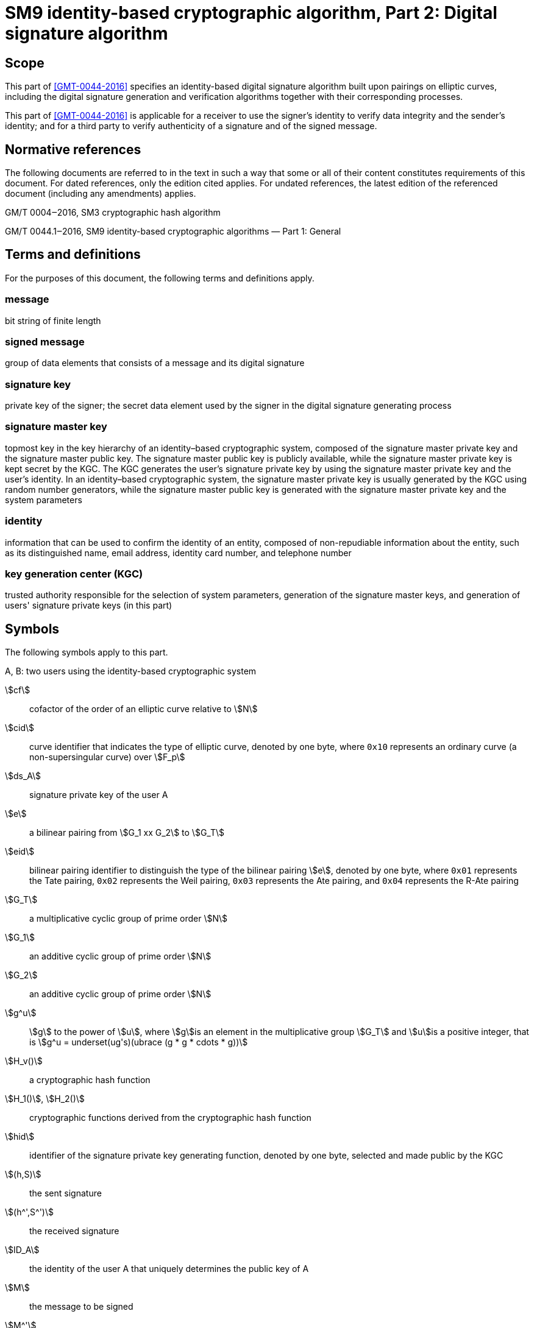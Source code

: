 = SM9 identity-based cryptographic algorithm, Part 2: Digital signature algorithm
:stem:

== Scope

This part of <<GMT-0044-2016>> specifies an identity-based digital signature algorithm built upon pairings on elliptic curves, including the digital signature generation and verification algorithms together with their corresponding processes.

This part of <<GMT-0044-2016>> is applicable for a receiver to use the signer's identity to verify data integrity and the sender's identity; and for a third party to verify authenticity of a signature and of the signed message.

== Normative references

The following documents are referred to in the text in such a way that some or all of their content constitutes requirements of this document. For dated references, only the edition cited applies. For undated references, the latest edition of the referenced document (including any amendments) applies.

GM/T 0004‒2016, SM3 cryptographic hash algorithm

GM/T 0044.1‒2016, SM9 identity-based cryptographic algorithms — Part 1: General

== Terms and definitions

For the purposes of this document, the following terms and definitions apply.

=== message

bit string of finite length

=== signed message

group of data elements that consists of a message and its digital signature

=== signature key

private key of the signer; the secret data element used by the signer in the digital signature generating process

=== signature master key

topmost key in the key hierarchy of an identity–based cryptographic system, composed of the signature master private key and the signature master public key. The signature master public key is publicly available, while the signature master private key is kept secret by the KGC. The KGC generates the user's signature private key by using the signature master private key and the user's identity. In an identity–based cryptographic system, the signature master private key is usually generated by the KGC using random number generators, while the signature master public key is generated with the signature master private key and the system parameters

=== identity

information that can be used to confirm the identity of an entity, composed of non-repudiable information about the entity, such as its distinguished name, email address, identity card number, and telephone number

=== key generation center (KGC)

trusted authority responsible for the selection of system parameters, generation of the signature master keys, and generation of users' signature private keys (in this part)

== Symbols

The following symbols apply to this part.

A, B: two users using the identity-based cryptographic system

stem:[cf]:: cofactor of the order of an elliptic curve relative to stem:[N]

stem:[cid]:: curve identifier that indicates the type of elliptic curve, denoted by one byte, where `0x10` represents an ordinary curve (a non-supersingular curve) over stem:[F_p]

stem:[ds_A]:: signature private key of the user A

stem:[e]:: a bilinear pairing from stem:[G_1 xx G_2] to stem:[G_T]

stem:[eid]:: bilinear pairing identifier to distinguish the type of the bilinear pairing stem:[e], denoted by one byte, where `0x01` represents the Tate pairing, `0x02` represents the Weil pairing, `0x03` represents the Ate pairing, and `0x04` represents the R-Ate pairing

stem:[G_T]:: a multiplicative cyclic group of prime order stem:[N]

stem:[G_1]:: an additive cyclic group of prime order stem:[N]

stem:[G_2]:: an additive cyclic group of prime order stem:[N]

stem:[g^u]:: stem:[g] to the power of stem:[u],
where stem:[g]is an element in the multiplicative group stem:[G_T] and stem:[u]is a positive integer,
that is stem:[g^u = underset(ug's)(ubrace (g * g * cdots * g))]

stem:[H_v()]:: a cryptographic hash function

stem:[H_1()], stem:[H_2()]:: cryptographic functions derived from the cryptographic hash function

stem:[hid]:: identifier of the signature private key generating function, denoted by one byte, selected and made public by the KGC

stem:[(h,S)]:: the sent signature

stem:[(h^',S^')]:: the received signature

stem:[ID_A]:: the identity of the user A that uniquely determines the public key of A

stem:[M]:: the message to be signed

stem:[M^']:: the message to be verified

stem:[mod n]:: the operation of modulo stem:[n], for example, stem:[23 mod 7 = 2]

stem:[N]:: the order of the cyclic groups stem:[G_1], stem:[G_2] and stem:[G_T], which is a prime number greater than stem:[2^(191)]

stem:[P_( pub - s)]:: the signature master public key

stem:[P_1]:: a generator of stem:[G_1]

stem:[P_2]:: a generator of stem:[G_2]

stem:[ks]:: the signature master private key

stem:[(: P :)]:: the cyclic group generated by the element
stem:[P]

stem:[\[u\]P]:: the stem:[u]multiple of the element
stem:[P]
 in the additive groups
stem:[G_1]
 or stem:[G_2]

stem:[|~ x ~|]:: ceiling function that maps to the smallest integer not less than stem:[x], for example, stem:[|~ 7 ~| = 7], stem:[|~ 8.3 ~| = 9]

stem:[| __x__ |]:: floor function that maps to the largest integer not greater than stem:[x], for example, stem:[| __7__ | = 7], stem:[| __8.3__ | = 8]

stem:[x vv y]:: the concatenation of stem:[x] and stem:[y] , where
stem:[x] and stem:[y] are bit strings or byte strings

stem:[\[x,y\]]:: the set of integers which are not less than stem:[x] and not greater than stem:[y]

stem:[\beta]:: the twisted curve parameter

== Algorithm parameters and auxiliary functions
=== Overview

This part specifies an identity-based digital signature algorithm realized by pairings from elliptic curves. The signer possesses an identity and a corresponding private key for signing.The signature private key is generated by the KGC using the signature master private key and the signer's identity. The signer uses its signature private key to sign the message and to generate a digital signature.The verifier verifies the authenticity of the signature by using the signer's identity.

Before generating and verifying the signature, the message to be signed stem:[M] and the message to be verified stem:[M^']

=== System parameters

The system parameters include:

* the curve identifier stem:[cid] ,the parameters of the elliptic curve base field
stem:[F_q] ,the parameters of the elliptic curve equation
stem:[a]
 and
stem:[b] ,the twisted curve parameter
stem:[\beta]
 (if the least significant 4 bits of stem:[cid]is 2),the prime factor
stem:[N]
 of the order of the curve and the cofactor
stem:[cf]
 relative to
stem:[N] , the embedding degree
stem:[k] of the curve
stem:[E(F_q)]
 relative to
stem:[N], a generator
stem:[P_1]
 of the cyclic subgroup
stem:[G_1]

The range of the bilinear pairing stem:[e]
 is the multiplicative cyclic group
stem:[G_T] of order
stem:[N] .

For detailed descriptions of the system parameters as well as their verification, please refer to Clause 7 in GM/T 0044.1‒2016.

=== Generation of the signature master key and the user's signature private key

The KGC generates a random number stem:[ks in \[1,N - 1\]]
 as the signature master private key, computes the element
stem:[P_( pub - s) = \[ks \]P_2]
 in
stem:[G_2]
 as the signature master public key, and then the signature master key pair is stem:[( ks ,P_( pub - s))]. The KGC keeps
stem:[ks]

The KGC selects a one-byte signature private key generating function identifier stem:[hid]
 and makes it public.

Let stem:[ID_A] denote the user A's identity.To generate the signature private key stem:[ds_A]
 of A, the KGC first computes
stem:[\[\[ID_A vv | hid ,N) + ks \],\[t_1 = H_1\]\]]

=== Auxiliary functions
==== Overview

Two types of auxiliary functions are used in the identity-based digital signature algorithm specified in this part: cryptographic hash functions and random number generators.


==== Cryptographic hash functions
===== Cryptographic_hash_function stem:[H_v]

The output of the cryptographic hash function stem:[H_v()] is a
stem:[v] -bit hash value. This part adopts the cryptographic hash functions approved by the State Cryptography Administration such as the
SM3


===== Cryptographic_hash_function stem:[H_1]

The input of the cryptographic function stem:[H_1(Z,n)] is a bit string stem:[Z] and an integer stem:[n], and its output is an integer stem:[h_1 in \[1,n - 1\]].
stem:[H_1(Z,n)] invokes the cryptographic hash function stem:[H_v()] internally.
stem:[H_v()] is specified in 5.4.2.1.

*Cryptographic function* stem:[H_1(Z,n)]*:*

*Input:*a bit string stem:[Z] and an integer stem:[n].

*Output:* an integer stem:[h_1 in \[1,n - 1\]].

Step 1: Initialize a 32-bit counter stem:[ct = 0x00000001];

Step 2: Compute stem:[hlen = 8 xx |~ (5 xx ( log_2n)) // 32 ~|];

Step 3: For stem:[i = 1]to stem:[|~ hlen // v ~|]:

Step 3.1: Compute stem:[Ha_i = H_v(0x01 vv |Z| vv ct )];

Step 3.2: stem:[ct]++;

Step 4: If stem:[hlen // v]is an integer, set stem:[(Ha ! )_( |~ hlen // v ~| ) = Ha_( |~ hlen // v ~| )]. Otherwise, set stem:[H(a ! )_( |~ hlen // v ~| )] to be the leftmost stem:[( hlen - (v xx | __hlen // v__ | ))]bits of stem:[Ha_( |~ hlen // v ~| )].

Step 5: Set stem:[Ha = Ha_1 vv |Ha_2| vv cdots vv Ha_( |~ hlen // v ~| - 1) vv H(a ! )_( |~ hlen // v ~| )]. Convert the data type of stem:[Ha] to integer as specified in Clauses 6.2.4 and 6.2.3 of GM/T 0044.1‒2016.

Step 6: Compute stem:[h_1 = (Ha mod (n - 1)) + 1].


===== Cryptographic_hash_function stem:[H_2]

The input of the cryptographic function stem:[H_2(Z,n)] is a bit string stem:[Z] and an integer stem:[n], and its output is an integer stem:[h_2 in \[1,n - 1\]]. stem:[H_2(Z,n)] invokes the cryptographic hash function stem:[H_v()] internally. stem:[H_v()] is specified in 5.4.2.1.

*Cryptographic function* stem:[H_2(Z,n)]*:*

*Input:*a bit string stem:[Z], an integer stem:[n].

*Output:* an integer stem:[h_2 in \[1,n - 1\]].

Step 1: Initialize a 32-bit counter stem:[ct = 0x00000001];

Step 2: Compute stem:[hlen = 8 xx |~ (5 xx ( log_2n)) // 32 ~|];

Step 3: For stem:[i = 1]to stem:[|~ hlen // v ~|]:

Step 3.1: Compute stem:[Ha_i = H_v(0x02 vv |Z| vv ct )];

Step 3.2: stem:[ct]++;

Step 4: If stem:[hlen // v] is an integer, set stem:[H(a ! )_( |~ hlen // v ~| ) = Ha_( |~ hlen // v ~| )]. Otherwise, set stem:[H(a ! )_( |~ hlen // v ~| )] to be the leftmost stem:[( hlen - (v xx | __hlen // v__ | ))]bits of stem:[Ha_( |~ hlen // v ~| )].

Step 5: Set stem:[Ha = Ha_1 vv |Ha_2| vv cdots vv] stem:[Ha_( |~ hlen // v ~| - 1)] stem:[vv H(a ! )_( |~ hlen // v ~| )] . Convert the data type of stem:[Ha] to integer as specified in Clauses 6.2.4 and 6.2.3of GM/T 0044.1‒2016.

Step 6: Compute stem:[h_2 = (Ha mod (n - 1)) + 1].


==== Random number generators

This part adopts random number generators approved by the State Cryptography Administration.

== Digital signature generation algorithm and its process
=== Digital signature generation algorithm

Let stem:[M] be the message to be signed. In order to obtain the signature stem:[(h,S)]of the message stem:[M], user A performs the following operations as signer:

A1: Compute the element stem:[g = e(P_1,P_( pub - s))] in the group stem:[G_T];

A2: Generate a random integer stem:[r in \[1,N - 1\]];

A3: Compute the element stem:[w = g^r] in the group stem:[G_T], and convert the data type of stem:[w] to a bit string as specified in Clauses 6.2.6 and 6.2.5 of GM/T 0044.1‒2016.

A4: Compute the integer stem:[h = H_2(M vv w,N)];

A5: Compute the integer stem:[l = (r - h) mod N]; if stem:[l = 0], go to Step A2;

A6: Compute the element stem:[S = \[l\]ds_A]in the group stem:[G_1];

A7: Convert the data type of stem:[h] to a byte string as specified in Clause 6.2.2 of GM/T 0044.1‒2016, convert the data type of stem:[S] to a byte string as specified in Clause 6.2.8 in GM/T 0044.1‒2016.Output stem:[(h,S)]as the signature of message stem:[M .]

=== Digital signature generation process

The process of the digital signature generation algorithm is shown in Figure 1.

Figure 1: Digital signature generation process

== Digital signature verification algorithm and its process

=== Digital signature verification algorithm

To verify the received message stem:[M^'] and its digital signature stem:[(h^',S^')], user stem:[B] performs the following operations as receiver:

B1: Convert the data type of stem:[h^']to an integer as specified in Clause 6.2.3 of GM/T 0044.1‒2016.Check whether stem:[h^' in \[1,N - 1\]]holds true.If it does not, the verification fails;

B2: Convert the data type of stem:[S^']to a point on the elliptic curve as specified in Clause 6.2.9 of GM/T 0044.1‒2016, then check whether stem:[S^' in G_1]holds true as specified in Section 4.5 of GM/T 0044.1‒2016.If it does not hold, the verification fails;

B3: Compute the element stem:[g = e(P_1,P_( pub - s))] in the group stem:[G_T];

B4: Compute the element stem:[t = g^(h^')]in the group stem:[G_T];

B5: Compute the integer stem:[h_1 = H_1(ID_A vv hid ,N)];

B6: Compute the element stem:[P = \[h_1\]P_2 + P_( pub - s)] in the group stem:[G_2];

B7: Compute the element stem:[u = e(S^',P)] in the group stem:[G_T] ;

B8: Compute the element stem:[w^' = u * t] in the group stem:[G_T].Convert the data type of stem:[w^'] to a bit string as specified in Clauses 6.2.6 and 6.2.5 of GM/T 0044.1‒2016;

B9: Compute an integer stem:[h_2 = H_2(M^' vv w^',N)] and check whether stem:[h_2 = h^'].If so, the signature is valid.Otherwise, the validation fails.

=== Digital signature verification process

The process of the digital signature verification algorithm is shown in Figure 2.

Figure 2: Digital signature verification process
